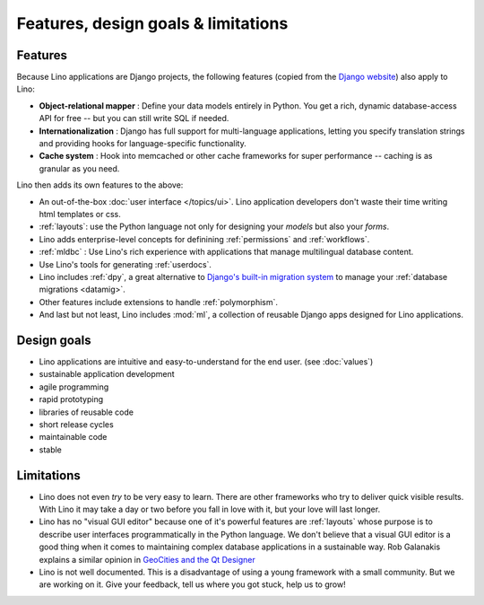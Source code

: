 =====================================
Features, design goals  & limitations
=====================================
    
Features
--------

Because Lino applications are Django projects, the following features
(copied from the `Django website <https://www.djangoproject.com/>`_)
also apply to Lino:

- **Object-relational mapper** :
  Define your data models entirely in Python. 
  You get a rich, dynamic database-access API for free -- 
  but you can still write SQL if needed.
  
- **Internationalization** :
  Django has full support for multi-language applications, 
  letting you specify translation strings and providing 
  hooks for language-specific functionality.  

- **Cache system** :
  Hook into memcached or other cache frameworks for super performance 
  -- caching is as granular as you need.
  
Lino then adds its own features to the above:

- An out-of-the-box :doc:`user interface </topics/ui>`.  Lino
  application developers don't waste their time writing html templates
  or css.

- :ref:`layouts`:
  use the Python language not only
  for designing your *models* but also your *forms*.
  
- Lino adds enterprise-level concepts for definining 
  :ref:`permissions` and :ref:`workflows`.
  
- :ref:`mldbc` : 
  Use Lino's rich experience with applications that manage 
  multilingual database content.
  
- Use Lino's tools for generating :ref:`userdocs`.
  
- Lino includes :ref:`dpy`, a great alternative to `Django's built-in
  migration system
  <https://docs.djangoproject.com/en/dev/topics/migrations/>`_ to
  manage your :ref:`database migrations <datamig>`.
  
- Other features include extensions to handle :ref:`polymorphism`.
  
- And last but not least, Lino includes :mod:`ml`, a collection of
  reusable Django apps designed for Lino applications.


Design goals
------------


- Lino applications are intuitive and easy-to-understand for the end user.
  (see :doc:`values`)
- sustainable application development
- agile programming
- rapid prototyping 
- libraries of reusable code
- short release cycles
- maintainable code
- stable 


Limitations
-----------

- Lino does not even *try* to be very easy to learn. There are other
  frameworks who try to deliver quick visible results. With Lino it
  may take a day or two before you fall in love with it, but your love
  will last longer.

- Lino has no "visual GUI editor" because one of it's powerful
  features are :ref:`layouts` whose purpose is to describe user
  interfaces programmatically in the Python language.  We don't
  believe that a visual GUI editor is a good thing when it comes to
  maintaining complex database applications in a sustainable way. Rob
  Galanakis explains a similar opinion in `GeoCities and the Qt
  Designer
  <http://www.robg3d.com/2014/08/geocities-and-the-qt-designer/>`_

- Lino is not well documented. This is a disadvantage of using a young
  framework with a small community. But we are working on it. Give
  your feedback, tell us where you got stuck, help us to grow!



